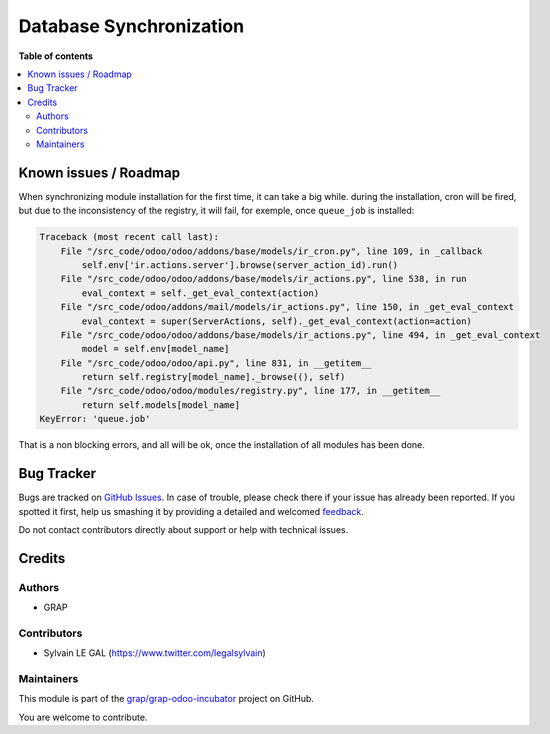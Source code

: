 ========================
Database Synchronization
========================

.. !!!!!!!!!!!!!!!!!!!!!!!!!!!!!!!!!!!!!!!!!!!!!!!!!!!!
   !! This file is generated by oca-gen-addon-readme !!
   !! changes will be overwritten.                   !!
   !!!!!!!!!!!!!!!!!!!!!!!!!!!!!!!!!!!!!!!!!!!!!!!!!!!!

.. |badge1| image:: https://img.shields.io/badge/maturity-Beta-yellow.png
    :target: https://odoo-community.org/page/development-status
    :alt: Beta
.. |badge2| image:: https://img.shields.io/badge/licence-AGPL--3-blue.png
    :target: http://www.gnu.org/licenses/agpl-3.0-standalone.html
    :alt: License: AGPL-3
.. |badge3| image:: https://img.shields.io/badge/github-grap%2Fgrap--odoo--incubator-lightgray.png?logo=github
    :target: https://github.com/grap/grap-odoo-incubator/tree/12.0/database_synchronization
    :alt: grap/grap-odoo-incubator

|badge1| |badge2| |badge3| 


**Table of contents**

.. contents::
   :local:

Known issues / Roadmap
======================

When synchronizing module installation for the first time, it
can take a big while. during the installation, cron will be fired, but
due to the inconsistency of the registry, it will fail,
for exemple, once ``queue_job`` is installed:


.. code-block::

    Traceback (most recent call last):
        File "/src_code/odoo/odoo/addons/base/models/ir_cron.py", line 109, in _callback
            self.env['ir.actions.server'].browse(server_action_id).run()
        File "/src_code/odoo/odoo/addons/base/models/ir_actions.py", line 538, in run
            eval_context = self._get_eval_context(action)
        File "/src_code/odoo/addons/mail/models/ir_actions.py", line 150, in _get_eval_context
            eval_context = super(ServerActions, self)._get_eval_context(action=action)
        File "/src_code/odoo/odoo/addons/base/models/ir_actions.py", line 494, in _get_eval_context
            model = self.env[model_name]
        File "/src_code/odoo/odoo/api.py", line 831, in __getitem__
            return self.registry[model_name]._browse((), self)
        File "/src_code/odoo/odoo/modules/registry.py", line 177, in __getitem__
            return self.models[model_name]
    KeyError: 'queue.job'

That is a non blocking errors, and all will be ok, once the installation
of all modules has been done.

Bug Tracker
===========

Bugs are tracked on `GitHub Issues <https://github.com/grap/grap-odoo-incubator/issues>`_.
In case of trouble, please check there if your issue has already been reported.
If you spotted it first, help us smashing it by providing a detailed and welcomed
`feedback <https://github.com/grap/grap-odoo-incubator/issues/new?body=module:%20database_synchronization%0Aversion:%2012.0%0A%0A**Steps%20to%20reproduce**%0A-%20...%0A%0A**Current%20behavior**%0A%0A**Expected%20behavior**>`_.

Do not contact contributors directly about support or help with technical issues.

Credits
=======

Authors
~~~~~~~

* GRAP

Contributors
~~~~~~~~~~~~

* Sylvain LE GAL (https://www.twitter.com/legalsylvain)

Maintainers
~~~~~~~~~~~

This module is part of the `grap/grap-odoo-incubator <https://github.com/grap/grap-odoo-incubator/tree/12.0/database_synchronization>`_ project on GitHub.

You are welcome to contribute.
